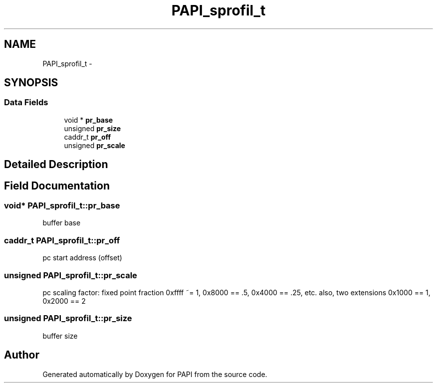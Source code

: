 .TH "PAPI_sprofil_t" 3 "Fri Feb 22 2019" "Version 5.7.0.0" "PAPI" \" -*- nroff -*-
.ad l
.nh
.SH NAME
PAPI_sprofil_t \- 
.SH SYNOPSIS
.br
.PP
.SS "Data Fields"

.in +1c
.ti -1c
.RI "void * \fBpr_base\fP"
.br
.ti -1c
.RI "unsigned \fBpr_size\fP"
.br
.ti -1c
.RI "caddr_t \fBpr_off\fP"
.br
.ti -1c
.RI "unsigned \fBpr_scale\fP"
.br
.in -1c
.SH "Detailed Description"
.PP 

.SH "Field Documentation"
.PP 
.SS "void* PAPI_sprofil_t::pr_base"
buffer base 
.SS "caddr_t PAPI_sprofil_t::pr_off"
pc start address (offset) 
.SS "unsigned PAPI_sprofil_t::pr_scale"
pc scaling factor: fixed point fraction 0xffff ~= 1, 0x8000 == \&.5, 0x4000 == \&.25, etc\&. also, two extensions 0x1000 == 1, 0x2000 == 2 
.SS "unsigned PAPI_sprofil_t::pr_size"
buffer size 

.SH "Author"
.PP 
Generated automatically by Doxygen for PAPI from the source code\&.

